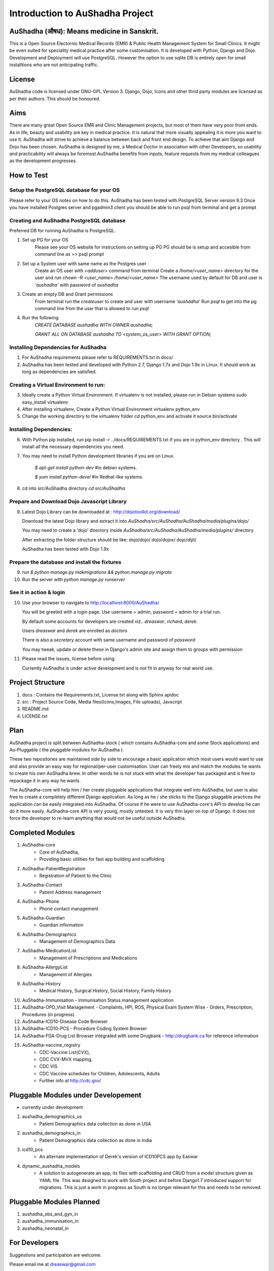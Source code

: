 Introduction to AuShadha Project
================================


AuShadha (औषध): Means medicine in Sanskrit.
^^^^^^^^^^^^^^^^^^^^^^^^^^^^^^^^^^^^^^^^^^^^

This is a Open Source Electornic Medical Records (EMR) & Public Health Management System for Small Clinics. It might be even suited for speciality medical practice after some customisation. It is developed with Python, Django and Dojo. Development and Deployment will use PostgreSQL. However the option to use sqlite DB is entirely open for small installtions who are not anticipating traffic. 
    

License
^^^^^^^^

AuShadha code is licensed under GNU-GPL Version 3. Django, Dojo, Icons and other thrid party modules are licensed as per their authors. This should be honoured.
    

Aims
^^^^^^

There are many great Open Source EMR and Clinic Management projects, but most of them have very poor front ends. As in life, beauty and usability are key in medical practice. It is natural that more visually appealing it is more you want to use it. AuShadha will strive to achieve a balance between back and front end design. To achieve that aim Django and Dojo has been chosen. AuShadha is designed by me, a Medical Doctor in association with other Developers, so usability and practicability will always be foremost.AuShadha benefits from inputs, feature requests from my medical colleagues as the development progresses.
    
How to Test
^^^^^^^^^^^^^

Setup the PostgreSQL database for your OS
------------------------------------------
Please refer to your OS notes on how to do this.  
AuShadha has been tested with PostgreSQL Server version 9.3  
Once you have installed Postgres server and pgadmin3 client you should be able to run `psql` from terminal and get a prompt

Creating and AuShadha PostgreSQL database
------------------------------------------
Preferred DB for running AuShadha is PostgreSQL. 

1. Set up PG for your OS  
     Please see your OS website for instructions on setting up PG   
     PG should be is setup and accesible from command line as >> psql prompt  


2. Set up a System user with same name as the Postgres user  
     Create an OS user with `<adduser>` command from terminal  
     Create a `/home/<user_name>` directory for the user and run `chown -R <user_name> /home/<user_name>`  
     The username used by default for DB and user is `'aushadha'` with password of `aushadha`  

3. Create an empty DB and Grant permissions
     From terminal run the `createuser` to create and user with username `'aushadha'`  
     Run `psql` to get into the pg command line from the user that is allowed to run `psql`  

4. Run the following  
    `CREATE DATABASE aushadha WITH OWNER aushadha;`  

    `GRANT ALL ON DATABASE aushadha TO <system_os_user> WITH GRANT OPTION;`  



Installing Dependencies for AuShadha
-------------------------------------

1. For AuShadha requirements please refer to REQUIREMENTS.txt in docs/

2. AuShadha has been tested and developed with Python 2.7, Django 1.7x and Dojo 1.9x in Linux. It should work as long as dependencies are satisfied.


Creating a Virtual Environment to run:
---------------------------------------

3. Ideally create a Python Virtual Environment. If virtualenv is not installed, please run in Debian systems sudo easy_install virtualenv

4. After installing virtualenv, Create a Python Virtual Environment virtualenv python_env

5. Change the working directory to the virtualenv folder cd python_env and activate it source bin/activate


Installing Dependencies:
--------------------------

6. With Python pip installed, run pip install -r ../docs/REQUIREMENTS.txt if you are in python_env directory . This will install all the necessary dependencies you need.

7. You may need to install Python development libraries if you are on Linux.


    `$ apt-get install python-dev` #in debian systems.


    `$ yum install python-devel` #in Redhat-like systems.


8. cd into src/AuShadha directory  `cd src/AuShadha`


Prepare and Download Dojo Javascript Library
----------------------------------------------


9. Latest Dojo Library can be downloaded at : http://dojotoolkit.org/download/


   Download the latest Dojo library and extract it into `AuShadha/src/AuShadha/AuShadha/media/plugins/dojo/`
 
   You may need to create a 'dojo' directory inside `AuShadha/src/AuShadha/AuShadha/media/plugins/` directory


   After extracting the folder structure should be like: dojo/dojo/ dojo/dojox/ dojo/dijit/ 

  
   AuShadha has been tested with Dojo 1.9x



Prepare the database and install the fixtures
-----------------------------------------------


9. run `$ python manage.py makmigrations && python.manage.py migrate`

10. Run the server with `python manage.py runserver`



See it in action & login
----------------------------

10. Use your browser to navigate to http://localhost:8000/AuShadha/ 


    You will be greeted with a login page. Use username = admin, password = admin for a trial run.

    By default some accounts for developers are created viz.. `dreaswar`, `richard`, `derek`. 

    Users `dreaswar` and `derek` are enrolled as `doctors`

    There is also a `secretary` account with same username and password of `password`

    You may tweak, update or delete these in Django's admin site and assign them to groups with permission



11. Please read the issues, license before using. 


    Currently AuShadha is under active development and is not fit in anyway for real world use.



Project Structure
^^^^^^^^^^^^^^^^^^^

1. docs : Contains the Requirements.txt, License.txt along with Sphinx apidoc

2. src : Project Source Code, Media files(Icons,Images, File uploads), Javscript

3. README.md

4. LICENSE.txt


Plan
^^^^^

AuShadha project is split between AuShadha-stock ( which contains AuShadha-core and some Stock applications) and Au-Pluggable ( the pluggable modules for AuShadha ). 

These two repositories are maintained side by side to encourage a basic application which most users would want to use and also provide an easy way for regional/per-user customisation. User can freely mix and match the modules he wants to create his own AuShadha brew. In other words he is not stuck with what the developer has packaged and is free to repackage it in any way he wants. 

The AuShadha-core will help him / her create pluggable applications that integrate well into AuShadha, but user is also free to create a completely different Django application. As long as he / she sticks to the Django pluggable practices the application can be easily integrated into AuShadha. Of course if he were to use AuShadha-core's API to develop he can do it more easily. AuShadha-core API is very young, mostly untested. It is very thin layer on top of Django. It does not force the developer to re-learn anything that would not be useful outside AuShadha. 



Completed Modules
^^^^^^^^^^^^^^^^^^
1. AuShadha-core  
    - Core of AuShadha, 
    - Providing basic utilities for fast app building and scaffolding

2. AuShadha-PatientRegistration  
    - Registration of Patient to the Clinic

3. AuShadha-Contact  
    - Patient Address management

4. AuShadha-Phone   
    - Phone contact management

5. AuShadha-Guardian   
    - Guardian information

6. AuShadha-Demographics  
    - Management of Demographics Data

7. AuShadha-MedicationList  
    - Management of Prescriptions and Medications

8. AuShadha-AllergyList  
    - Management of Allergies

9. AuShadha-History 
    - Medical History, Surgical History, Social History, Family History

10. AuShadha-Immunisation   
    - Immunisation Status management application

11. AuShadha-OPD_Visit Management 
    - Complaints, HPI, ROS, Physical Exam System Wise
    - Orders, Prescription, Procedures (in progress)

12. AuShadha-ICD10-Disease Code Browser  

13. AuShadha-ICD10-PCS 
    - Procedure Coding System Browser

14. AuShadha-FDA-Drug List Browser integrated with some Drugbank
    - http://drugbank.ca for reference information  

15. AuShadha-vaccine_registry  
     - CDC-Vaccine List(CVX),
     - CDC CVX-MVX mapping, 
     - CDC VIS 
     - CDC Vaccine schedules for Children, Adolescents, Adults
     - Further info at http://cdc.gov/


Pluggable Modules under Developement
^^^^^^^^^^^^^^^^^^^^^^^^^^^^^^^^^^^^^

- currently under development

1. aushadha_demographics_us 
    -  Patient Demographics data collection as done in USA 
2. aushadha_demographics_in 
    -  Patient Demographics data collection as done in India 
3. icd10_pcs
    -  An alternate implementation of Derek's version of ICD10PCS app by Easwar 

4. dynamic_aushadha_models
    - A solution to autogenerate an app, its files with scaffolding and CRUD 
      from a model structure given as YAML file. This was designed to work with
      South project and before Django1.7 introduced support for migrations. 
      This is just a work in progress as South is no longer relevant for this and
      needs to be removed. 

Pluggable Modules Planned
^^^^^^^^^^^^^^^^^^^^^^^^^^^
1. aushadha_obs_and_gyn_in
2. aushadha_immunisation_in
3. aushadha_neonatal_in


For Developers
^^^^^^^^^^^^^^^^^^^^^

Suggestions and participation are welcome.  

Please email me at dreaswar@gmail.com 

Mailing list : aushadha@googlegroups.com

Website :  http://aushadha.org 

Blog: http://blog.aushadha.org  

Wiki: http://wiki.aushadha.org  

Facebook:  http://www.facebook.com/AuShadha/  

Twitter : @aushadha_emr


Repository
^^^^^^^^^^^^^

1. http://github.com/dreaswar/AuShadha 

2. http://github.com/dreaswar/Au-Pluggables


The Documentation @readTheDocs
^^^^^^^^^^^^^^^^^^^^^^^^^^^^^^^^

https://readthedocs.org/projects/aushadha/


